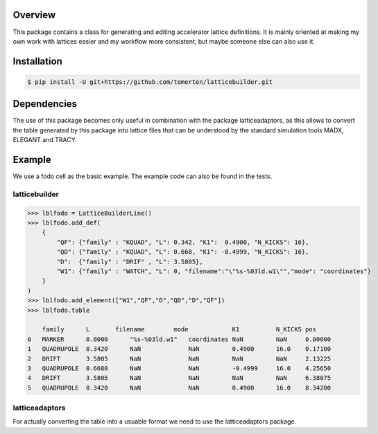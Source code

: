 Overview
========
This package contains a class for generating and editing accelerator lattice definitions.
It is mainly oriented at making my own work with lattices easier and my workflow more consistent, but maybe 
someone else can also use it.

Installation
============
.. code-block:: bash

    $ pip install -U git+https://github.com/tomerten/latticebuilder.git

Dependencies
============
The use of this package becomes only useful in combination with the package latticeadaptors, as this allows 
to convert the table generated by this package into lattice files that can be understood by the standard 
simulation tools MADX, ELEGANT and TRACY.

Example
=======
We use a fodo cell as the basic example. The example code can also 
be found in the tests.

latticebuilder
--------------
.. code-block:: python

    >>> lblfodo = LatticeBuilderLine()
    >>> lblfodo.add_def(
        {
            "QF": {"family" : "KQUAD", "L": 0.342, "K1":  0.4900, "N_KICKS": 16},
            "QD": {"family" : "KQUAD", "L": 0.668, "K1": -0.4999, "N_KICKS": 16},
            "D":  {"family" : "DRIF" , "L": 3.5805},
            "W1": {"family" : "WATCH", "L": 0, "filename":"\"%s-%03ld.w1\"","mode": "coordinates"}
        }
    )
    >>> lblfodo.add_element(["W1","QF","D","QD","D","QF"])
    >>> lblfodo.table

     	family 	    L       filename        mode 	    K1 	        N_KICKS pos
    0 	MARKER 	    0.0000 	"%s-%03ld.w1" 	coordinates NaN 	NaN 	0.00000
    1 	QUADRUPOLE  0.3420 	NaN 	        NaN 	    0.4900 	16.0 	0.17100
    2 	DRIFT 	    3.5805 	NaN 	        NaN 	    NaN 	NaN 	2.13225
    3 	QUADRUPOLE  0.6680 	NaN 	        NaN 	    -0.4999     16.0 	4.25650
    4 	DRIFT 	    3.5805 	NaN 	        NaN 	    NaN 	NaN 	6.38075
    5 	QUADRUPOLE  0.3420 	NaN 	        NaN 	    0.4900 	16.0 	8.34200


latticeadaptors
---------------
For actually converting the table into a usuable format we need to use the latticeadaptors
package.